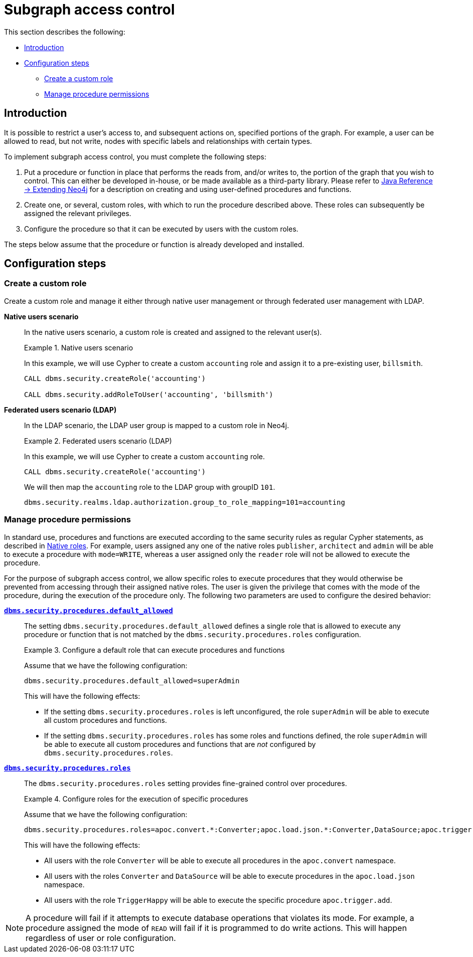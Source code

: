 [role=enterprise-edition]
[[subgraph-access-control]]
= Subgraph access control
:description: This section describes how to configure subgraph access control in Neo4j. 

This section describes the following:

* xref:authentication-authorization/subgraph-access-control.adoc#subgraph-ac-introduction[Introduction]
* xref:authentication-authorization/subgraph-access-control.adoc#subgraph-ac-configuration-steps[Configuration steps]
** xref:authentication-authorization/subgraph-access-control.adoc#subgraph-ac-manage-role[Create a custom role]
** xref:authentication-authorization/subgraph-access-control.adoc#subgraph-ac-configure-procedure-permissions[Manage procedure  permissions]


[[subgraph-ac-introduction]]
== Introduction

It is possible to restrict a user's access to, and subsequent actions on, specified portions of the graph.
For example, a user can be allowed to read, but not write, nodes with specific labels and relationships with certain types.

To implement subgraph access control, you must complete the following steps:

. Put a procedure or function in place that performs the reads from, and/or writes to, the portion of the graph that you wish to control.
  This can either be developed in-house, or be made available as a third-party library.
  Please refer to link:{neo4j-docs-base-uri}/java-reference/{page-version}/extending-neo4j#extending-neo4j[Java Reference -> Extending Neo4j] for a description on creating and using user-defined procedures and functions.
. Create one, or several, custom roles, with which to run the procedure described above.
  These roles can subsequently be assigned the relevant privileges.
. Configure the procedure so that it can be executed by users with the custom roles.

The steps below assume that the procedure or function is already developed and installed.


[[subgraph-ac-configuration-steps]]
== Configuration steps

[[subgraph-ac-manage-role]]
=== Create a custom role

Create a custom role and manage it either through native user management or through federated user management with LDAP.

*Native users scenario*::

In the native users scenario, a custom role is created and assigned to the relevant user(s).
+
.Native users scenario
====

In this example, we will use Cypher to create a custom `accounting` role and assign it to a pre-existing user, `billsmith`.

[source, cypher]
----
CALL dbms.security.createRole('accounting')

CALL dbms.security.addRoleToUser('accounting', 'billsmith')
----
====

*Federated users scenario (LDAP)*::

In the LDAP scenario, the LDAP user group is mapped to a custom role in Neo4j.
+
.Federated users scenario (LDAP)
====

In this example, we will use Cypher to create a custom `accounting` role.

[source, cypher]
----
CALL dbms.security.createRole('accounting')
----

We will then map the `accounting` role to the LDAP group with groupID `101`.

[source, properties]
----
dbms.security.realms.ldap.authorization.group_to_role_mapping=101=accounting
----
====

 
[[subgraph-ac-configure-procedure-permissions]]
=== Manage procedure permissions

In standard use, procedures and functions are executed according to the same security rules as regular Cypher statements, as described in xref:authentication-authorization/native-user-role-management/native-roles.adoc[Native roles].
For example, users assigned any one of the native roles `publisher`, `architect` and `admin` will be able to execute a procedure with `mode=WRITE`, whereas a user assigned only the `reader` role will not be allowed to execute the procedure.

For the purpose of subgraph access control, we allow specific roles to execute procedures that they would otherwise be prevented from accessing through their assigned native roles.
The user is given the privilege that comes with the mode of the procedure, during the execution of the procedure only.
The following two parameters are used to configure the desired behavior:

*`xref:reference/configuration-settings.adoc#config_dbms.security.procedures.default_allowed[dbms.security.procedures.default_allowed]`*::
 
The setting `dbms.security.procedures.default_allowed` defines a single role that is allowed to execute any procedure or function that is not matched by the `dbms.security.procedures.roles` configuration.
+
.Configure a default role that can execute procedures and functions
====

Assume that we have the following configuration:

[source, properties]
----
dbms.security.procedures.default_allowed=superAdmin
----

This will have the following effects:

* If the setting `dbms.security.procedures.roles` is left unconfigured, the role `superAdmin` will be able to execute all custom procedures and functions.
* If the setting `dbms.security.procedures.roles` has some roles and functions defined, the role `superAdmin` will be able to execute all custom procedures and functions that are _not_ configured by `dbms.security.procedures.roles`.
====
+

*`xref:reference/configuration-settings.adoc#config_dbms.security.procedures.roles[dbms.security.procedures.roles]`*::

The `dbms.security.procedures.roles` setting provides fine-grained control over procedures.
+
.Configure roles for the execution of specific procedures
====

Assume that we have the following configuration:

[source, properties]
----
dbms.security.procedures.roles=apoc.convert.*:Converter;apoc.load.json.*:Converter,DataSource;apoc.trigger.add:TriggerHappy
----

This will have the following effects:

* All users with the role `Converter` will be able to execute all procedures in the `apoc.convert` namespace.
* All users with the roles `Converter` and `DataSource` will be able to execute procedures in the `apoc.load.json` namespace.
* All users with the role `TriggerHappy` will be able to execute the specific procedure `apoc.trigger.add`.
====

[NOTE]
--
A procedure will fail if it attempts to execute database operations that violates its mode.
For example, a procedure assigned the mode of `READ` will fail if it is programmed to do write actions.
This will happen regardless of user or role configuration.
--
